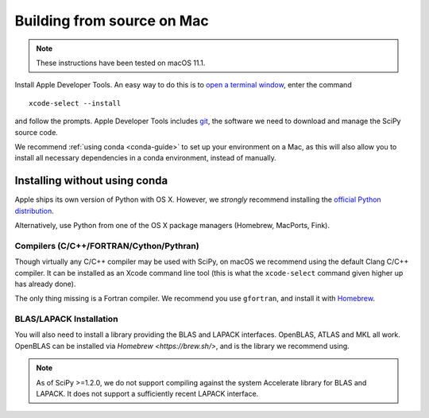 .. _build-osx:

Building from source on Mac
===========================

.. note::

    These instructions have been tested on macOS 11.1.

Install Apple Developer Tools. An easy way to do this is to
`open a terminal window <https://blog.teamtreehouse.com/introduction-to-the-mac-os-x-command-line>`_,
enter the command

::

   xcode-select --install

and follow the prompts. Apple Developer Tools includes
`git <https://git-scm.com/>`_, the software we need to download and manage the
SciPy source code.

We recommend :ref:`using conda <conda-guide>` to set up your environment on a
Mac, as this will also allow you to install all necessary dependencies in a
conda environment, instead of manually.

Installing without using conda
------------------------------

Apple ships its own version of Python with OS X. However, we *strongly*
recommend installing the `official Python distribution
<https://www.python.org/downloads/>`__.

Alternatively, use Python from one of the OS X package managers (Homebrew,
MacPorts, Fink).

Compilers (C/C++/FORTRAN/Cython/Pythran)
~~~~~~~~~~~~~~~~~~~~~~~~~~~~~~~~~~~~~~~~

Though virtually any C/C++ compiler may be used with SciPy, on macOS we
recommend using the default Clang C/C++ compiler. It can be installed as
an Xcode command line tool (this is what the ``xcode-select`` command given
higher up has already done).

The only thing missing is a Fortran compiler.  We recommend you
use ``gfortran``, and install it with `Homebrew <https://brew.sh/>`__.

BLAS/LAPACK Installation
~~~~~~~~~~~~~~~~~~~~~~~~

You will also need to install a library providing the BLAS and LAPACK
interfaces. OpenBLAS, ATLAS and MKL all work. OpenBLAS can be installed
via `Homebrew <https://brew.sh/>`, and is the library we recommend using.

.. note::

    As of SciPy >=1.2.0, we do not support compiling against the system
    Accelerate library for BLAS and LAPACK. It does not support a sufficiently
    recent LAPACK interface.
